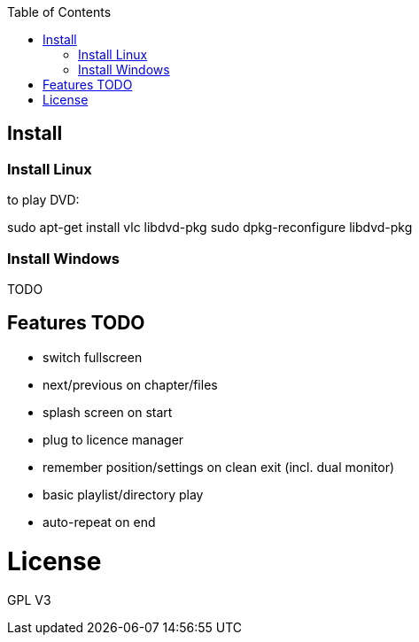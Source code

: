 :toc: macro


toc::[]

== Install

=== Install Linux

to play DVD:

sudo apt-get install vlc libdvd-pkg
sudo dpkg-reconfigure libdvd-pkg

=== Install Windows

TODO

== Features TODO

* switch fullscreen
* next/previous on chapter/files
* splash screen on start
* plug to licence manager
* remember position/settings on clean exit (incl. dual monitor)
* basic playlist/directory play
* auto-repeat on end

= License

GPL V3 
